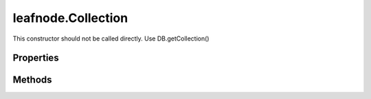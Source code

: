 .. class:: leafnode.Collection
    :heading:

.. |br| raw:: html

   <br />

===================
leafnode.Collection
===================

This constructor should not be called directly. Use DB.getCollection()

Properties
----------

.. class:: leafnode.Collection
    :noindex:
    :hidden:

    .. attribute:: leafnode.Collection.db

       :type: DB
       :required:

       xxx


Methods
-------

.. class:: leafnode.Collection
    :noindex:
    :hidden:

    .. function:: leafnode.Collection.count(query, cb)

        :param query: xxx
        :type query: Object
        :param cb: execute asynchronously if present (signature: cb(err, result))
        :type cb: function
        :rtype: number

        count description

    .. function:: leafnode.Collection.createIndex(fieldOrSpec, options, options.w, options.wtimeout, options.j, options.unique, options.sparse, options.background, options.dropDups, options.min, options.max, options.v, options.expireAfterSeconds, options.name, cb)

        :param fieldOrSpec: Defines the index.
        :type fieldOrSpec: string | object
        :param options: Optional settings.
        :type options: object
        :param options.w: The write concern.
        :type options.w: number | string
        :param options.wtimeout: The write concern timeout.
        :type options.wtimeout: number
        :param options.j: Specify a journal write concern.
        :type options.j: boolean
        :param options.unique: Creates an unique index.
        :type options.unique: boolean
        :param options.sparse: Creates a sparse index.
        :type options.sparse: boolean
        :param options.background: Creates the index in the background, yielding whenever possible.
        :type options.background: boolean
        :param options.dropDups: A unique index cannot be created on a key that has pre-existing duplicate values. If you would like to create the index anyway, keeping the first document the database indexes and deleting all subsequent documents that have duplicate value
        :type options.dropDups: boolean
        :param options.min: For geospatial indexes set the lower bound for the co-ordinates.
        :type options.min: number
        :param options.max: For geospatial indexes set the high bound for the co-ordinates.
        :type options.max: number
        :param options.v: Specify the format version of the indexes.
        :type options.v: number
        :param options.expireAfterSeconds: Allows you to expire data on indexes applied to a data (MongoDB 2.2 or higher)
        :type options.expireAfterSeconds: number
        :param options.name: Override the autogenerated index name (useful if the resulting name is larger than 128 bytes)
        :type options.name: number
        :param cb: execute asynchronously if present (signature: cb(err, result))
        :type cb: function
        :throws: Error xxx
        :rtype: string

        Creates an index on the db and collection collection.

    .. function:: leafnode.Collection.deleteMany(selector, options, options.w, options.wtimeout, options.j, cb)

        :param selector: The Filter used to select the documents to delete
        :type selector: object
        :param options: Optional settings.
        :type options: object
        :param options.w: The write concern.
        :type options.w: number | string
        :param options.wtimeout: The write concern timeout.
        :type options.wtimeout: number
        :param options.j: Specify a journal write concern.
        :type options.j: boolean
        :param cb: execute asynchronously if present (signature: cb(err, result))
        :type cb: function
        :throws: Error 
        :rtype: object

        Delete multiple documents.

    .. function:: leafnode.Collection.deleteObject(_id, options, options.w, options.wtimeout, options.j, cb)

        :param _id: The _id of the doc to delete.
        :type _id: xxx
        :param options: Optional settings.
        :type options: object
        :param options.w: The write concern.
        :type options.w: number | string
        :param options.wtimeout: The write concern timeout.
        :type options.wtimeout: number
        :param options.j: Specify a journal write concern.
        :type options.j: boolean
        :param cb: execute asynchronously if present (signature: cb(err, result))
        :type cb: function
        :throws: Error | LeafnodeObjectSetOperationError 

        Delete a single document.

    .. function:: leafnode.Collection.deleteObjects(_ids, options, options.w, options.wtimeout, options.j, cb)

        :param _ids: The _ids of the docs to delete.
        :type _ids: xxx
        :param options: Optional settings.
        :type options: object
        :param options.w: The write concern.
        :type options.w: number | string
        :param options.wtimeout: The write concern timeout.
        :type options.wtimeout: number
        :param options.j: Specify a journal write concern.
        :type options.j: boolean
        :param cb: execute asynchronously if present (signature: cb(err, result))
        :type cb: function
        :throws: Error | LeafnodeObjectSetOperationError 

        Delete multiple documents.

    .. function:: leafnode.Collection.deleteOne(selector, options, options.w, options.wtimeout, options.j, cb)

        :param selector: The selector used to select the document to delete
        :type selector: object
        :param options: Optional settings.
        :type options: object
        :param options.w: The write concern.
        :type options.w: number | string
        :param options.wtimeout: The write concern timeout.
        :type options.wtimeout: number
        :param options.j: Specify a journal write concern.
        :type options.j: boolean
        :param cb: execute asynchronously if present (signature: cb(err, result))
        :type cb: function
        :throws: Error 
        :rtype: object

        Delete a single document.

    .. function:: leafnode.Collection.distinct(key, query, options, options.readPreference, cb)

        :param key: Field of the document to find distinct values for.
        :type key: string
        :param query: The query for filtering the set of documents to which we apply the distinct filter.
        :type query: object
        :param options: Optional settings.
        :type options: object
        :param options.readPreference: The preferred read preference (ReadPreference.PRIMARY, ReadPreference.PRIMARY_PREFERRED, ReadPreference.SECONDARY, ReadPreference.SECONDARY_PREFERRED, ReadPreference.NEAREST).
        :type options.readPreference: ReadPreference | string
        :param cb: execute asynchronously if present (signature: cb(err, result))
        :type cb: function
        :throws: Error xxx
        :rtype: xxx

        The distinct command returns returns a list of distinct values for the given key across a collection.

    .. function:: leafnode.Collection.drop(options, cb)

        :param options: Optional settings (not currently used)
        :type options: object
        :param cb: execute asynchronously if present (signature: cb(err, result))
        :type cb: function
        :throws: Error xxx
        :rtype: boolean

        Drop the collection from the database, removing it permanently. New accesses will create a new collection.

    .. function:: leafnode.Collection.dropAllIndexesa(cb)

        :param cb: execute asynchronously if present (signature: cb(err, result))
        :type cb: function
        :throws: Error xxx
        :rtype: boolean

        Drops all indexes from this collection.

    .. function:: leafnode.Collection.dropIndex(indexName, options, options.w, options.wtimeout, options.j, cb)

        :param indexName: Name of the index to drop.
        :type indexName: string
        :param options: Optional settings.
        :type options: object
        :param options.w: The write concern.
        :type options.w: number | string
        :param options.wtimeout: The write concern timeout.
        :type options.wtimeout: number
        :param options.j: Specify a journal write concern.
        :type options.j: boolean
        :param cb: execute asynchronously if present (signature: cb(err, result))
        :type cb: function
        :throws: Error xxx
        :rtype: Object

        Drops an index from this collection.

    .. function:: leafnode.Collection.dropIndexes(cb)

        :param cb: execute asynchronously if present (signature: cb(err, result))
        :type cb: function
        :throws: Error xxx
        :rtype: boolean

        Drops all indexes from this collection.

    .. function:: leafnode.Collection.ensureIndex(fieldOrSpec, options, options.w, options.wtimeout, options.j, options.unique, options.sparse, options.background, options.dropDups, options.min, options.max, options.v, options.expireAfterSeconds, options.name, cb)

        :param fieldOrSpec: Defines the index.
        :type fieldOrSpec: string | object
        :param options: Optional settings.
        :type options: object
        :param options.w: The write concern.
        :type options.w: number | string
        :param options.wtimeout: The write concern timeout.
        :type options.wtimeout: number
        :param options.j: Specify a journal write concern.
        :type options.j: boolean
        :param options.unique: Creates an unique index.
        :type options.unique: boolean
        :param options.sparse: Creates a sparse index.
        :type options.sparse: boolean
        :param options.background: Creates the index in the background, yielding whenever possible.
        :type options.background: boolean
        :param options.dropDups: A unique index cannot be created on a key that has pre-existing duplicate values. If you would like to create the index anyway, keeping the first document the database indexes and deleting all subsequent documents that have duplicate value
        :type options.dropDups: boolean
        :param options.min: For geospatial indexes set the lower bound for the co-ordinates.
        :type options.min: number
        :param options.max: For geospatial indexes set the high bound for the co-ordinates.
        :type options.max: number
        :param options.v: Specify the format version of the indexes.
        :type options.v: number
        :param options.expireAfterSeconds: Allows you to expire data on indexes applied to a data (MongoDB 2.2 or higher)
        :type options.expireAfterSeconds: number
        :param options.name: Override the autogenerated index name (useful if the resulting name is larger than 128 bytes)
        :type options.name: number
        :param cb: execute asynchronously if present (signature: cb(err, result))
        :type cb: function
        :throws: Error xxx
        :rtype: string

        Ensures that an index exists, if it does not it creates it

    .. function:: leafnode.Collection.find(query, cb)

        :param query: The cursor query object.
        :type query: object
        :param cb: execute asynchronously if present (signature: cb(err, result))
        :type cb: function
        :throws: Error xxx
        :rtype: Cursor

        Creates a cursor for a query that can be used to iterate over results from MongoDB. Note that query options are exposed through the Cursor api.

    .. function:: leafnode.Collection.findAndModify(query, sort, doc, options, options.w, options.wtimeout, options.j, options.remove, options.upsert, options.new, options.fields, cb)

        :param query: Query object to locate the object to modify.
        :type query: object
        :param sort: If multiple docs match, choose the first one in the specified sort order as the object to manipulate.
        :type sort: array
        :param doc: The fields/vals to be updated.
        :type doc: object
        :param options: Optional settings.
        :type options: object
        :param options.w: The write concern.
        :type options.w: number | string
        :param options.wtimeout: The write concern timeout.
        :type options.wtimeout: number
        :param options.j: Specify a journal write concern.
        :type options.j: boolean
        :param options.remove: Set to true to remove the object before returning.
        :type options.remove: boolean
        :param options.upsert: Perform an upsert operation.
        :type options.upsert: boolean
        :param options.new: Set to true if you want to return the modified object rather than the original. Ignored for remove.
        :type options.new: boolean
        :param options.fields: Object containing the field projection for the result returned from the operation.
        :type options.fields: object
        :param cb: execute asynchronously if present (signature: cb(err, result))
        :type cb: function
        :throws: Error xxx
        :rtype: object

        Find and update a document.

    .. function:: leafnode.Collection.findOne(query, options, options.limit, options.sort, options.fields, options.skip, options.hint, options.explain, options.snapshot, options.timeout, options.tailable, options.batchSize, options.returnKey, options.maxScan, options.min, options.max, options.showDiskLoc, options.comment, options.raw, options.readPreference, options.partial, options.maxTimeMS, cb)

        :param query: Query for find Operation
        :type query: object
        :param options: Optional settings.
        :type options: object
        :param options.limit: Sets the limit of documents returned in the query.
        :type options.limit: number
        :param options.sort: Set to sort the documents coming back from the query. Array of indexes, [['a', 1]] etc.
        :type options.sort: array | object
        :param options.fields: The fields to return in the query. Object of fields to include or exclude (not both), {'a':1}
        :type options.fields: object
        :param options.skip: Set to skip N documents ahead in your query (useful for pagination).
        :type options.skip: number
        :param options.hint: Tell the query to use specific indexes in the query. Object of indexes to use, {'_id':1}
        :type options.hint: Object
        :param options.explain: Explain the query instead of returning the data.
        :type options.explain: boolean
        :param options.snapshot: Snapshot query.
        :type options.snapshot: boolean
        :param options.timeout: Specify if the cursor can timeout.
        :type options.timeout: boolean
        :param options.tailable: Specify if the cursor is tailable.
        :type options.tailable: boolean
        :param options.batchSize: Set the batchSize for the getMoreCommand when iterating over the query results.
        :type options.batchSize: number
        :param options.returnKey: Only return the index key.
        :type options.returnKey: boolean
        :param options.maxScan: Limit the number of items to scan.
        :type options.maxScan: number
        :param options.min: Set index bounds.
        :type options.min: number
        :param options.max: Set index bounds.
        :type options.max: number
        :param options.showDiskLoc: Show disk location of results.
        :type options.showDiskLoc: boolean
        :param options.comment: You can put a $comment field on a query to make looking in the profiler logs simpler.
        :type options.comment: string
        :param options.raw: Return all BSON documents as Raw Buffer documents.
        :type options.raw: boolean
        :param options.readPreference: The preferred read preference (ReadPreference.PRIMARY, ReadPreference.PRIMARY_PREFERRED, ReadPreference.SECONDARY, ReadPreference.SECONDARY_PREFERRED, ReadPreference.NEAREST).
        :type options.readPreference: ReadPreference | string
        :param options.partial: Specify if the cursor should return partial results when querying against a sharded system
        :type options.partial: boolean
        :param options.maxTimeMS: Number of miliseconds to wait before aborting the query.
        :type options.maxTimeMS: number
        :param cb: execute asynchronously if present (signature: cb(err, result))
        :type cb: function
        :throws: Error xxx
        :rtype: object

        Fetches the first document that matches the query

    .. function:: leafnode.Collection.findOneAndDelete(query, options, options.projection, options.sort, options.maxTimeMS, cb)

        :param query: Document selection query.
        :type query: object
        :param options: Optional settings.
        :type options: object
        :param options.projection: Limits the fields to return for all matching documents.
        :type options.projection: object
        :param options.sort: Determines which document the operation modifies if the query selects multiple documents.
        :type options.sort: object
        :param options.maxTimeMS: The maximum amount of time to allow the query to run.
        :type options.maxTimeMS: number
        :param cb: execute asynchronously if present (signature: cb(err, result))
        :type cb: function
        :throws: Error xxx
        :rtype: object

        Find a document and delete it in one atomic operation, requires a write lock for the duration of the operation.

    .. function:: leafnode.Collection.findOneAndReplace(query, replacement, options, options.projection, options.sort, options.maxTimeMS, options.upsert, options.returnOriginal, cb)

        :param query: Document selection query.
        :type query: object
        :param replacement: Document replacing the matching document.
        :type replacement: object
        :param options: Optional settings.
        :type options: object
        :param options.projection: Limits the fields to return for all matching documents.
        :type options.projection: object
        :param options.sort: Determines which document the operation modifies if the query selects multiple documents.
        :type options.sort: object
        :param options.maxTimeMS: The maximum amount of time to allow the query to run.
        :type options.maxTimeMS: number
        :param options.upsert: Upsert the document if it does not exist.
        :type options.upsert: boolean
        :param options.returnOriginal: When false, returns the updated document rather than the original. The default is true.
        :type options.returnOriginal: boolean
        :param cb: execute asynchronously if present (signature: cb(err, result))
        :type cb: function
        :throws: Error xxx
        :rtype: object

        Find a document and replace it in one atomic operation, requires a write lock for the duration of the operation.

    .. function:: leafnode.Collection.findOneAndUpdatea(query, update, options, options.projection, options.sort, options.maxTimeMS, options.upsert, options.returnOriginal, cb)

        :param query: Document selection query.
        :type query: object
        :param update: Update operations to be performed on the document
        :type update: object
        :param options: Optional settings.
        :type options: object
        :param options.projection: Limits the fields to return for all matching documents.
        :type options.projection: object
        :param options.sort: Determines which document the operation modifies if the query selects multiple documents.
        :type options.sort: object
        :param options.maxTimeMS: The maximum amount of time to allow the query to run.
        :type options.maxTimeMS: number
        :param options.upsert: Upsert the document if it does not exist.
        :type options.upsert: boolean
        :param options.returnOriginal: When false, returns the updated document rather than the original. The default is true.
        :type options.returnOriginal: boolean
        :param cb: execute asynchronously if present (signature: cb(err, result))
        :type cb: function
        :throws: Error xxx
        :rtype: object

        Find a document and update it in one atomic operation, requires a write lock for the duration of the operation.

    .. function:: leafnode.Collection.getIndexes(cb)

        :param cb: execute asynchronously if present (signature: cb(err, result))
        :type cb: function
        :throws: Error xxx
        :rtype: array

        Retrieve all the indexes on the collection.

    .. function:: leafnode.Collection.group(keys, condition, initial, reduce, finalize, command, options, options.readPreference, cb)

        :param keys: An object, array or function expressing the keys to group by.
        :type keys: object | array | function | code
        :param condition: An optional condition that must be true for a row to be considered.
        :type condition: object
        :param initial: Initial value of the aggregation counter object.
        :type initial: object
        :param reduce: The reduce function aggregates (reduces) the objects iterated
        :type reduce: function | Code
        :param finalize: An optional function to be run on each item in the result set just before the item is returned.
        :type finalize: function | Code
        :param command: Specify if you wish to run using the internal group command or using eval, default is true.
        :type command: boolean
        :param options: Optional settings.
        :type options: object
        :param options.readPreference: The preferred read preference (ReadPreference.PRIMARY, ReadPreference.PRIMARY_PREFERRED, ReadPreference.SECONDARY, ReadPreference.SECONDARY_PREFERRED, ReadPreference.NEAREST).
        :type options.readPreference: ReadPreference | string
        :param cb: execute asynchronously if present (signature: cb(err, result))
        :type cb: function
        :throws: Error xxx
        :rtype: array

        Run a group command across a collection

    .. function:: leafnode.Collection.indexInformationa(options, options.full, cb)

        :param options: Optional settings.
        :type options: object
        :param options.full: Returns the full raw index information.
        :type options.full: boolean
        :param cb: execute asynchronously if present (signature: cb(err, result))
        :type cb: function
        :throws: Error xxx
        :rtype: object

        Retrieves this collection's index information.

    .. function:: leafnode.Collection.insert(docs, options, options.w, options.wtimeout, options.j, options.serializeFunctions, options.forceServerObjectId, cb)

        :param docs: Documents to insert.
        :type docs: object | object
        :param options: Optional settings.
        :type options: object
        :param options.w: The write concern.
        :type options.w: number | string
        :param options.wtimeout: The write concern timeout.
        :type options.wtimeout: number
        :param options.j: Specify a journal write concern.
        :type options.j: boolean
        :param options.serializeFunctions: Serialize functions on any object.
        :type options.serializeFunctions: boolean
        :param options.forceServerObjectId: Force server to assign _id values instead of driver.
        :type options.forceServerObjectId: boolean
        :param cb: execute asynchronously if present (signature: cb(err, result))
        :type cb: function
        :throws: Error xxx
        :rtype: object

        Inserts a single document or an array of documents into MongoDB.

    .. function:: leafnode.Collection.insertMany(docs, options, options.w, options.wtimeout, options.j, options.serializeFunctions, options.forceServerObjectId, cb)

        :param docs: Documents to insert.
        :type docs: object
        :param options: Optional settings.
        :type options: object
        :param options.w: The write concern.
        :type options.w: number | string
        :param options.wtimeout: The write concern timeout.
        :type options.wtimeout: number
        :param options.j: Specify a journal write concern.
        :type options.j: boolean
        :param options.serializeFunctions: Serialize functions on any object.
        :type options.serializeFunctions: boolean
        :param options.forceServerObjectId: Force server to assign _id values instead of driver.
        :type options.forceServerObjectId: boolean
        :param cb: execute asynchronously if present (signature: cb(err, result))
        :type cb: function
        :throws: Error xxx
        :rtype: object

        Inserts an array of documents into MongoDB.

    .. function:: leafnode.Collection.insertObject(doc, options, options.w, options.wtimeout, options.j, options.serializeFunctions, options.forceServerObjectId, cb)

        :param doc: Document to insert.
        :type doc: object
        :param options: Optional settings.
        :type options: object
        :param options.w: The write concern.
        :type options.w: number | string
        :param options.wtimeout: The write concern timeout.
        :type options.wtimeout: number
        :param options.j: Specify a journal write concern.
        :type options.j: boolean
        :param options.serializeFunctions: Serialize functions on any object.
        :type options.serializeFunctions: boolean
        :param options.forceServerObjectId: Force server to assign _id values instead of driver.
        :type options.forceServerObjectId: boolean
        :param cb: execute asynchronously if present (signature: cb(err, result))
        :type cb: function
        :throws: Error 
        :rtype: object

        Inserts a single document into MongoDB.

    .. function:: leafnode.Collection.insertObjects(docs, options, options.w, options.wtimeout, options.j, options.serializeFunctions, options.forceServerObjectId, cb)

        :param docs: Documents to insert.
        :type docs: object
        :param options: Optional settings.
        :type options: object
        :param options.w: The write concern.
        :type options.w: number | string
        :param options.wtimeout: The write concern timeout.
        :type options.wtimeout: number
        :param options.j: Specify a journal write concern.
        :type options.j: boolean
        :param options.serializeFunctions: Serialize functions on any object.
        :type options.serializeFunctions: boolean
        :param options.forceServerObjectId: Force server to assign _id values instead of driver.
        :type options.forceServerObjectId: boolean
        :param cb: execute asynchronously if present (signature: cb(err, result))
        :type cb: function
        :throws: Error 
        :rtype: object

        Inserts an array of documents into MongoDB.

    .. function:: leafnode.Collection.insertOnea(doc, options, options.w, options.wtimeout, options.j, options.serializeFunctions, options.forceServerObjectId, cb)

        :param doc: Document to insert.
        :type doc: object
        :param options: Optional settings.
        :type options: object
        :param options.w: The write concern.
        :type options.w: number | string
        :param options.wtimeout: The write concern timeout.
        :type options.wtimeout: number
        :param options.j: Specify a journal write concern.
        :type options.j: boolean
        :param options.serializeFunctions: Serialize functions on any object.
        :type options.serializeFunctions: boolean
        :param options.forceServerObjectId: Force server to assign _id values instead of driver.
        :type options.forceServerObjectId: boolean
        :param cb: execute asynchronously if present (signature: cb(err, result))
        :type cb: function
        :throws: Error 
        :rtype: object

        Inserts a single document into MongoDB.

    .. function:: leafnode.Collection.isCappeda(cb)

        :param cb: execute asynchronously if present (signature: cb(err, result))
        :type cb: function
        :throws: Error 
        :rtype: boolean

        Returns if the collection is a capped collection

    .. function:: leafnode.Collection.mapReduce(map, reduce, options, options.readPreference, options.out, options.query, options.sort, options.limit, options.keeptemp, options.finalize, options.scope, options.jsMode, options.verbose, cb)

        :param map: The mapping function.
        :type map: function | string
        :param reduce: The reduce function.
        :type reduce: function | string
        :param options: Optional settings.
        :type options: object
        :param options.readPreference: The preferred read preference (ReadPreference.PRIMARY, ReadPreference.PRIMARY_PREFERRED, ReadPreference.SECONDARY, ReadPreference.SECONDARY_PREFERRED, ReadPreference.NEAREST).
        :type options.readPreference: ReadPreference | string
        :param options.out: Sets the output target for the map reduce job. *{inline:1} | {replace:'collectionName'} | {merge:'collectionName'} | {reduce:'collectionName'}*
        :type options.out: object
        :param options.query: Query filter object.
        :type options.query: object
        :param options.sort: Sorts the input objects using this key. Useful for optimization, like sorting by the emit key for fewer reduces.
        :type options.sort: object
        :param options.limit: Number of objects to return from collection.
        :type options.limit: number
        :param options.keeptemp: Keep temporary data.
        :type options.keeptemp: boolean
        :param options.finalize: Finalize function.
        :type options.finalize: function | string
        :param options.scope: Can pass in variables that can be access from map/reduce/finalize.
        :type options.scope: object
        :param options.jsMode: It is possible to make the execution stay in JS. Provided in MongoDB > 2.0.X.
        :type options.jsMode: boolean
        :param options.verbose: Provide statistics on job execution time.
        :type options.verbose: boolean
        :param cb: execute asynchronously if present (signature: cb(err, result))
        :type cb: function
        :throws: Error 
        :rtype: Collection

        Run Map Reduce across a collection. Be aware that the inline option for out will return an array of results not a collection.

    .. function:: leafnode.Collection.reIndex(cb)

        :param cb: execute asynchronously if present (signature: cb(err, result))
        :type cb: function
        :throws: Error 
        :rtype: boolean

        Reindex all indexes on the collection Warning: reIndex is a blocking operation (indexes are rebuilt in the foreground) and will be slow for large collections.

    .. function:: leafnode.Collection.remove(selector, options, options.w, options.wtimeout, options.j, options.single, cb)

        :param selector: The selector for the update operation.
        :type selector: object
        :param options: Optional settings.
        :type options: object
        :param options.w: The write concern.
        :type options.w: number | string
        :param options.wtimeout: The write concern timeout.
        :type options.wtimeout: number
        :param options.j: Specify a journal write concern.
        :type options.j: boolean
        :param options.single: Removes the first document found.
        :type options.single: boolean
        :param cb: execute asynchronously if present (signature: cb(err, result))
        :type cb: function
        :throws: Error 
        :rtype: object

        Remove one or many documents.

    .. function:: leafnode.Collection.removeMany(selector, options, options.w, options.wtimeout, options.j, cb)

        :param selector: The Filter used to select the documents to remove
        :type selector: object
        :param options: Optional settings.
        :type options: object
        :param options.w: The write concern.
        :type options.w: number | string
        :param options.wtimeout: The write concern timeout.
        :type options.wtimeout: number
        :param options.j: Specify a journal write concern.
        :type options.j: boolean
        :param cb: execute asynchronously if present (signature: cb(err, result))
        :type cb: function
        :throws: Error 
        :rtype: object

        Remove multiple documents.

    .. function:: leafnode.Collection.removeObject(_id, options, options.w, options.wtimeout, options.j, cb)

        :param _id: The _id of the doc to remove.
        :type _id: xxx
        :param options: Optional settings.
        :type options: object
        :param options.w: The write concern.
        :type options.w: number | string
        :param options.wtimeout: The write concern timeout.
        :type options.wtimeout: number
        :param options.j: Specify a journal write concern.
        :type options.j: boolean
        :param cb: execute asynchronously if present (signature: cb(err, result))
        :type cb: function
        :throws: Error | LeafnodeObjectSetOperationError 

        Remove a single document.

    .. function:: leafnode.Collection.removeObjects(_ids, options, options.w, options.wtimeout, options.j, cb)

        :param _ids: The _ids of the docs to remove.
        :type _ids: xxx
        :param options: Optional settings.
        :type options: object
        :param options.w: The write concern.
        :type options.w: number | string
        :param options.wtimeout: The write concern timeout.
        :type options.wtimeout: number
        :param options.j: Specify a journal write concern.
        :type options.j: boolean
        :param cb: execute asynchronously if present (signature: cb(err, result))
        :type cb: function
        :throws: Error | LeafnodeObjectSetOperationError 

        Remove multiple documents.

    .. function:: leafnode.Collection.removeOne(selector, options, options.w, options.wtimeout, options.j, cb)

        :param selector: The selector used to select the document to remove
        :type selector: object
        :param options: Optional settings.
        :type options: object
        :param options.w: The write concern.
        :type options.w: number | string
        :param options.wtimeout: The write concern timeout.
        :type options.wtimeout: number
        :param options.j: Specify a journal write concern.
        :type options.j: boolean
        :param cb: execute asynchronously if present (signature: cb(err, result))
        :type cb: function
        :throws: Error 
        :rtype: object

        Remove a single document.

    .. function:: leafnode.Collection.rename(newName, options, options.dropTarget, callback)

        :param newName: New name of of the collection.
        :type newName: string
        :param options: Optional settings.
        :type options: object
        :param options.dropTarget: Drop the target name collection if it previously exists.
        :type options.dropTarget: boolean
        :param callback: The results callback
        :type callback: Collection~collectionResultCallback
        :rtype: Promise

        Rename the collection.

    .. function:: leafnode.Collection.save(doc, options, options.w, options.wtimeout, options.j, cb)

        :param doc: Document to save
        :type doc: object
        :param options: Optional settings.
        :type options: object
        :param options.w: The write concern.
        :type options.w: number | string
        :param options.wtimeout: The write concern timeout.
        :type options.wtimeout: number
        :param options.j: Specify a journal write concern.
        :type options.j: boolean
        :param cb: execute asynchronously if present (signature: cb(err, result))
        :type cb: function
        :throws: Error 
        :rtype: object

        Save a document. Simple full document replacement function. Not recommended for efficiency, use atomic operators and update instead for more efficient operations.

    .. function:: leafnode.Collection.saveObject(doc, options, options.w, options.wtimeout, options.j, cb)

        :param doc: Document to save.
        :type doc: object
        :param options: Optional settings.
        :type options: object
        :param options.w: The write concern.
        :type options.w: number | string
        :param options.wtimeout: The write concern timeout.
        :type options.wtimeout: number
        :param options.j: Specify a journal write concern.
        :type options.j: boolean
        :param cb: execute asynchronously if present (signature: cb(err, result))
        :type cb: function
        :throws: Error If exactly 1 document is not saved.
        :rtype: boolean

        Save a document. Simple full document replacement function. Not recommended for efficiency, use atomic operators and update instead for more efficient operations. XXX: this only seems to report "upsert"s appropriately when you set the _id explicitly...

    .. function:: leafnode.Collection.stats(options, options.scale, cb)

        :param options: Optional settings.
        :type options: object
        :param options.scale: Divide the returned sizes by scale value.
        :type options.scale: number
        :param cb: execute asynchronously if present (signature: cb(err, result))
        :type cb: function
        :throws: Error 
        :rtype: object

        Get all the collection statistics.

    .. function:: leafnode.Collection.update(query, doc, options, options.w, options.wtimeout, options.j, options.upsert, options.multi, cb)

        :param query: The selector for the update operation.
        :type query: object
        :param doc: The update document.
        :type doc: object
        :param options: Optional settings.
        :type options: object
        :param options.w: The write concern.
        :type options.w: number | string
        :param options.wtimeout: The write concern timeout.
        :type options.wtimeout: number
        :param options.j: Specify a journal write concern.
        :type options.j: boolean
        :param options.upsert: Update operation is an upsert.
        :type options.upsert: boolean
        :param options.multi: Update one/all documents with operation.
        :type options.multi: boolean
        :param cb: execute asynchronously if present (signature: cb(err, result))
        :type cb: function
        :throws: Error 
        :rtype: object

        Updates documents.

    .. function:: leafnode.Collection.updateMany(query, update, options, options.upsert, options.w, options.wtimeout, options.j, cb)

        :param query: The query used to select the document to update
        :type query: object
        :param update: The update operations to be applied to the document
        :type update: object
        :param options: Optional settings.
        :type options: object
        :param options.upsert: Update operation is an upsert.
        :type options.upsert: boolean
        :param options.w: The write concern.
        :type options.w: number | string
        :param options.wtimeout: The write concern timeout.
        :type options.wtimeout: number
        :param options.j: Specify a journal write concern.
        :type options.j: boolean
        :param cb: execute asynchronously if present (signature: cb(err, result))
        :type cb: function
        :throws: Error 
        :rtype: object

        Update multiple documents.

    .. function:: leafnode.Collection.updateObject(_id, update, options, options.upsert, options.w, options.wtimeout, options.j, cb)

        :param _id: The _id of the doc to update.
        :type _id: xxx
        :param update: The update operations to be applied to the document.
        :type update: object
        :param options: Optional settings.
        :type options: object
        :param options.upsert: Update operation is an upsert.
        :type options.upsert: boolean
        :param options.w: The write concern.
        :type options.w: number | string
        :param options.wtimeout: The write concern timeout.
        :type options.wtimeout: number
        :param options.j: Specify a journal write concern.
        :type options.j: boolean
        :param cb: execute asynchronously if present (signature: cb(err, result))
        :type cb: function
        :throws: Error | LeafnodeObjectSetOperationError 

        Update a single document.

    .. function:: leafnode.Collection.updateObjects(_ids, update, options, options.upsert, options.w, options.wtimeout, options.j, cb)

        :param _ids: The _ids of the docs to update.
        :type _ids: xxx
        :param update: The update operations to be applied to the document.
        :type update: object
        :param options: Optional settings.
        :type options: object
        :param options.upsert: Update operation is an upsert.
        :type options.upsert: boolean
        :param options.w: The write concern.
        :type options.w: number | string
        :param options.wtimeout: The write concern timeout.
        :type options.wtimeout: number
        :param options.j: Specify a journal write concern.
        :type options.j: boolean
        :param cb: execute asynchronously if present (signature: cb(err, result))
        :type cb: function
        :throws: Error | LeafnodeObjectSetOperationError 

        Update multiple documents.

    .. function:: leafnode.Collection.updateOne(query, update, options, options.upsert, options.w, options.wtimeout, options.j, cb)

        :param query: The query used to select the document to update
        :type query: object
        :param update: The update operations to be applied to the document
        :type update: object
        :param options: Optional settings.
        :type options: object
        :param options.upsert: Update operation is an upsert.
        :type options.upsert: boolean
        :param options.w: The write concern.
        :type options.w: number | string
        :param options.wtimeout: The write concern timeout.
        :type options.wtimeout: number
        :param options.j: Specify a journal write concern.
        :type options.j: boolean
        :param cb: execute asynchronously if present (signature: cb(err, result))
        :type cb: function
        :throws: Error 
        :rtype: object

        Update a single document.
